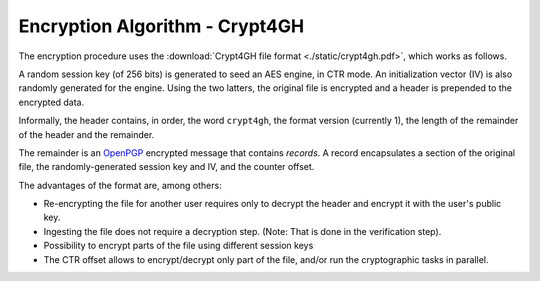 Encryption Algorithm - Crypt4GH
===============================

The encryption procedure uses the :download:`Crypt4GH file format
<./static/crypt4gh.pdf>`, which works as follows.

A random session key (of 256 bits) is generated to seed an AES engine,
in CTR mode. An initialization vector (IV) is also randomly generated
for the engine. Using the two latters, the original file is encrypted
and a header is prepended to the encrypted data.

Informally, the header contains, in order, the word ``crypt4gh``, the
format version (currently 1), the length of the remainder of the
header and the remainder.

The remainder is an `OpenPGP <https://tools.ietf.org/html/rfc4880>`_
encrypted message that contains *records*.  A record encapsulates a
section of the original file, the randomly-generated session key and
IV, and the counter offset.

.. image:: /static/encryption.png
   :target: ../_static/encryption.png
   :alt: Encryption


The advantages of the format are, among others:

* Re-encrypting the file for another user requires only to decrypt the header and encrypt it with the user's public key.
* Ingesting the file does not require a decryption step. (Note: That is done in the verification step).
* Possibility to encrypt parts of the file using different session keys
* The CTR offset allows to encrypt/decrypt only part of the file, and/or run the cryptographic tasks in parallel.


